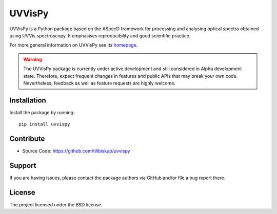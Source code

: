 UVVisPy
=======

UVVisPy is a Python package based on the ASpecD framework for processing and analysing optical spectra obtained using UVVis spectroscopy. It emphasises reproducibility and good scientific practice.

For more general information on UVVisPy see its `homepage <https://www.uvvispy.de/>`_.


.. warning::
  The UVVisPy package is currently under active development and still considered in Alpha development state. Therefore, expect frequent changes in features and public APIs that may break your own code. Nevertheless, feedback as well as feature requests are highly welcome.


Installation
------------

Install the package by running::

    pip install uvvispy


Contribute
----------

- Source Code: https://github.com/tillbiskup/uvvispy


Support
-------

If you are having issues, please contact the package authors via GitHub and/or file a bug report there.


License
-------

The project licensed under the BSD license.

